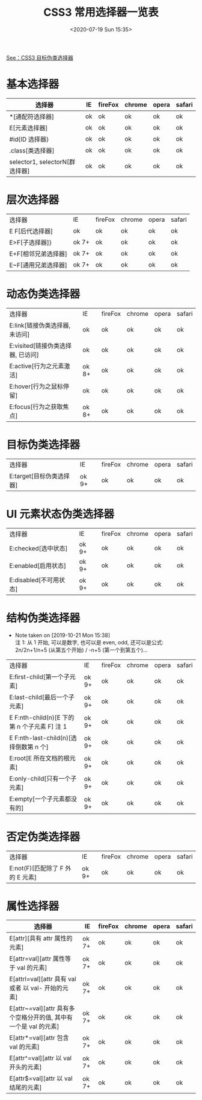 # -*- eval: (setq org-download-image-dir (concat default-directory "./static/CSS3 常用选择器一览表/")); -*-
:PROPERTIES:
:ID:       D639425D-6780-401E-87DA-E61EA88D7A2D
:END:
#+LATEX_CLASS: my-article
#+DATE: <2020-07-19 Sun 15:35>
#+TITLE: CSS3 常用选择器一览表

[[id:99E20195-5F5C-4F26-A059-46CBE322F9E3][See：CSS3 目标伪类选择器]]

* 基本选择器
| 选择器                         | IE | fireFox | chrome | opera | safari |
|--------------------------------+----+---------+--------+-------+--------|
| *[通配符选择器]                | ok | ok      | ok     | ok    | ok     |
| E[元素选择器]                  | ok | ok      | ok     | ok    | ok     |
| #id{ID 选择器}                 | ok | ok      | ok     | ok    | ok     |
| .class[类选择器]               | ok | ok      | ok     | ok    | ok     |
| selector1, selectorN[群选择器] | ok | ok      | ok     | ok    | ok     |

* 层次选择器
| 选择器              | IE    | fireFox | chrome | opera | safari |
| E F[后代选择器]     | ok    | ok      | ok     | ok    | ok     |
| E>F[子选择器]}      | ok 7+ | ok      | ok     | ok    | ok     |
| E+F[相邻兄弟选择器] | ok 7+ | ok      | ok     | ok    | ok     |
| E~F[通用兄弟选择器] | ok 7+ | ok      | ok     | ok    | ok     |

* 动态伪类选择器
| 选择器                            | IE    | fireFox | chrome | opera | safari |
| E:link[链接伪类选择器, 未访问]    | ok    | ok      | ok     | ok    | ok     |
| E:visited[链接伪类选择器, 已访问] | ok    | ok      | ok     | ok    | ok     |
| E:active[行为之元素激活]          | ok 8+ | ok      | ok     | ok    | ok     |
| E:hover[行为之鼠标停留]           | ok    | ok      | ok     | ok    | ok     |
| E:focus[行为之获取焦点]           | ok 8+ | ok      | ok     | ok    | ok     |

* 目标伪类选择器
| 选择器                   | IE    | fireFox | chrome | opera | safari |
| E:target[目标伪类选择器] | ok 9+ | ok      | ok     | ok    | ok     |

* UI 元素状态伪类选择器
| 选择器                 | IE    | fireFox | chrome | opera | safari |
| E:checked[选中状态]    | ok 9+ | ok      | ok     | ok    | ok     |
| E:enabled[启用状态]    | ok 9+ | ok      | ok     | ok    | ok     |
| E:disabled[不可用状态] | ok 9+ | ok      | ok     | ok    | ok     |

* 结构伪类选择器
  - Note taken on [2019-10-21 Mon 15:38] \\
    注 1: 从 1 开始, 可以是数字, 也可以是 even, odd, 还可以是公式: 2n/2n+1/n+5 (从第五个开始) / -n+5 (第一个到第五个)...
| 选择器                                       | IE    | fireFox | chrome | opera | safari |
| E:first-child[第一个子元素]                  | ok 9+ | ok      | ok     | ok    | ok     |
| E:last-child[最后一个子元素]                 | ok 9+ | ok      | ok     | ok    | ok     |
| E F:nth-child(n)[E 下的第 n 个子元素 F] 注 1 | ok 9+ | ok      | ok     | ok    | ok     |
| E F:nth-last-child(n)[选择倒数第 n 个]       | ok 9+ | ok      | ok     | ok    | ok     |
| E:root[E 所在文档的根元素]                   | ok 9+ | ok      | ok     | ok    | ok     |
| E:only-child[只有一个子元素]                 | ok 9+ | ok      | ok     | ok    | ok     |
| E:empty[一个子元素都没有的]                  | ok 9+ | ok      | ok     | ok    | ok     |

* 否定伪类选择器
| 选择器                           | IE    | fireFox | chrome | opera | safari |
| E:not(F)[匹配除了 F 外的 E 元素] | ok 9+ | ok      | ok     | ok    | ok     |

* 属性选择器
| 选择器                                                           | IE    | fireFox | chrome | opera | safari |
|------------------------------------------------------------------+-------+---------+--------+-------+--------|
| E[attr][具有 attr 属性的元素]                                    | ok 7+ | ok      | ok     | ok    | ok     |
| E[attr=val][attr 属性等于 val 的元素]                            | ok 7+ | ok      | ok     | ok    | ok     |
| E[attrl=val][attr 具有 val 或者 以 val- 开始的元素]              | ok 7+ | ok      | ok     | ok    | ok     |
| E[attr~=val][attr 具有多个空格分开的值, 其中有一个是 val 的元素] | ok 7+ | ok      | ok     | ok    | ok     |
| E[attr*=val][attr 包含 val 的元素]                               | ok 7+ | ok      | ok     | ok    | ok     |
| E[attr^=val][attr 以 val 开头的元素]                             | ok 7+ | ok      | ok     | ok    | ok     |
| E[attr$=val][attr 以 val 结尾的元素]                             | ok 7+ | ok      | ok     | ok    | ok     |
